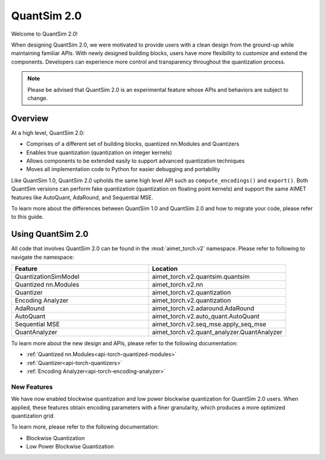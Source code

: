 .. _ug-aimet-torch-v2-overview:

QuantSim 2.0 
===============================
Welcome to QuantSim 2.0! 

When designing QuantSim 2.0, we were motivated to provide users with a clean design from the ground-up while maintaining familiar APIs. With newly designed building blocks, users have more flexibility to customize and extend the components. Developers can experience more control and transparency throughout the quantization process.

.. note::
    
    Please be advised that QuantSim 2.0 is an experimental feature whose APIs and behaviors are subject to change. 

Overview
--------------------
At a high level, QuantSim 2.0:

* Comprises of a different set of building blocks, quantized nn.Modules and Quantizers
* Enables true quantization (quantization on integer kernels)
* Allows components to be extended easily to support advanced quantization techniques 
* Moves all implementation code to Python for easier debugging and portability

Like QuantSim 1.0, QuantSim 2.0 upholds the same high level API such as ``compute_encodings()`` and ``export()``. Both QuantSim versions can perform fake quantization (quantization on floating point kernels) and support the same AIMET features like AutoQuant, AdaRound, and Sequential MSE. 

To learn more about the differences between QuantSim 1.0 and QuantSim 2.0 and how to migrate your code, please refer to this guide. 


Using QuantSim 2.0
--------------------

All code that involves QuantSim 2.0 can be found in the :mod:`aimet_torch.v2` namespace. Please refer to following to navigate the namespace:

.. list-table:: 
   :widths: 25 25
   :header-rows: 1

   * - Feature
     - Location
   * - QuantizationSimModel
     - aimet_torch.v2.quantsim.quantsim
   * - Quantized nn.Modules
     - aimet_torch.v2.nn  
   * - Quantizer
     - aimet_torch.v2.quantization
   * - Encoding Analyzer
     - aimet_torch.v2.quantization
   * - AdaRound
     - aimet_torch.v2.adaround.AdaRound
   * - AutoQuant
     - aimet_torch.v2.auto_quant.AutoQuant
   * - Sequential MSE 
     - aimet_torch.v2.seq_mse.apply_seq_mse
   * - QuantAnalyzer
     - aimet_torch.v2.quant_analyzer.QuantAnalyzer


To learn more about the new design and APIs, please refer to the following documentation:

* :ref:`Quantized nn.Modules<api-torch-quantized-modules>`
* :ref:`Quantizer<api-torch-quantizers>`
* :ref:`Encoding Analyzer<api-torch-encoding-analyzer>`


New Features
~~~~~~~~~~~~~~~~
We have now enabled blockwise quantization and low power blockwise quantization for QuantSim 2.0 users. When applied, these features obtain encoding parameters with a finer granularity, which produces a more optimized quantization grid. 

To learn more, please refer to the following documentation:

* Blockwise Quantization 
* Low Power Blockwise Quantization
